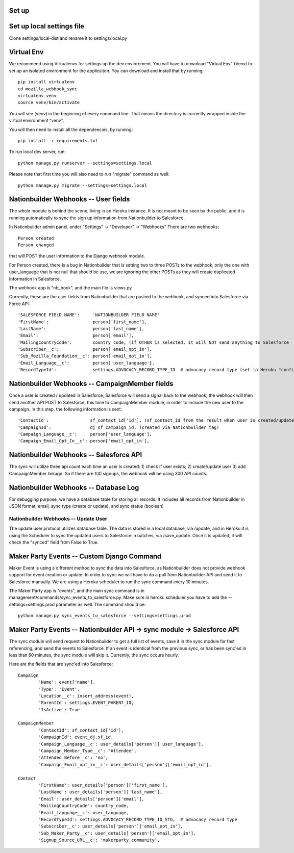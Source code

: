 Set up
---------------------


Set up local settings file
---------------------
Clone settings/local-dist and rename it to settings/local.py


Virtual Env
---------------------
We recommend using Virtualenvs for settings up the dev enviornment. You will have to download "Virtual Env" (Venv) to set up an isolated environment for the applicaiton. You can download and install that by running::

  pip install virtualenv
  cd mozilla_webhook_sync
  virtualenv venv
  source venv/bin/activate

You will see (venv) in the beginning of every command line. That means the directory is currently wrapped inside the virtual environment "venv".

You will then need to install all the dependencies, by running::

  pip install -r requirements.txt

To run local dev server, run::

  python manage.py runserver --settings=settings.local

Please note that first time you will also need to run "migrate" command as well::

  python manage.py migrate --settings=settings.local


Nationbuilder Webhooks -- User fields
---------------------
The whole module is behind the scene, living in an Heroku instance. It is not meant to be seen by the public, and it is running automatically to sync the sign up information from Nationbuilder to Salesforce.

In Nationbuilder admin panel, under "Settings" -> "Developer" -> "Webhooks" There are two webhooks::

  Person created
  Person changed

that will POST the user information to the Django webhook module.

For Person created, there is a bug in Nationbuilder that is setting two to three POSTs to the webhook, only the one with user_language that is not null that should be use, we are ignoring the other POSTs as they will create duplicated information in Salesforce.

The webhook app is "nb_hook", and the main file is views.py

Currently, these are the user fields from Nationbuilder that are pushed to the webhook, and synced into Salesforce via Force API::

        'SALESFORCE FIELD NAME':     'NATIONBUILDER FIELD NAME'
        'FirstName':                 person['first_name'],
        'LastName':                  person['last_name'],
        'Email':                     person['email'],
        'MailingCountryCode':        country_code, (if OTHER is selected, it will NOT send anything to Salesforce
        'Subscriber__c':             person['email_opt_in'],
        'Sub_Mozilla_Foundation__c': person['email_opt_in'],
        'Email_Language__c':         person['user_language'],
        'RecordTypeId':              settings.ADVOCACY_RECORD_TYPE_ID  # advocacy record type (set in Heroku "config vars" field)


Nationbuilder Webhooks -- CampaignMember fields
---------------------
Once a user is created / updated in Salesforce, Salesforce will send a signal back to the webhook, the webhook will then send another API POST to Salesforce, this time to CampaignMember module, in order to include the new user to the campaign. In this step, the following information is sent::

        'ContactId':                sf_contact_id['id'], (sf_contact_id from the result when user is created/updated)
        'CampaignId':               dj_sf_campaign_id, (created via Nationbuilder tag)
        'Campaign_Language__c':     person['user_language'],
        'Campaign_Email_Opt_In__c': person['email_opt_in'],


Nationbuilder Webhooks -- Salesforce API
---------------------
The sync will utilize three api count each time an user is created: 1) check if user exists; 2) create/update user 3) add CampaignMember linkage. So if there are 100 signups, the webhook will be using 300 API counts.


Nationbuilder Webhooks -- Database Log
---------------------
For debugging purpose, we have a database table for storing all records. It includes all records from Nationbuilder in JSON format, email, sync type (create or update), and sync status (boolean)


Nationbuilder Webhooks -- Update User
_____________________
The update user protocol utilizes database table. The data is stored in a local database, via /update, and in Heroku it is using the Scheduler to sync the updated users to Salesforce in batches, via /save_update. Once it is updated, it will check the "synced" field from False to True.


Maker Party Events -- Custom Django Command
---------------------
Maker Event is using a different method to sync the data into Salesforce, as Nationbuilder does not provide webhook support for event creation or update. In order to sync we will have to do a pull from Nationbuilder API and send it to Salesforce manually. We are using a Heroku scheduler to run the sync command every 10 minutes.

The Maker Party app is "events", and the main sync command is in management/commands/sync_events_to_salesforce.py. Make sure in heroku scheduler you have to add the --settings=settings.prod parameter as well. The command should be::

    python manage.py sync_events_to_salesforce --settings=settings.prod


Maker Party Events -- Nationbuilder API -> sync module -> Salesforce API
---------------------
The sync module will send request to Nationbuilder to get a full list of events, save it in the sync module for fast referencing, and send the events to Salesforce. If an event is identical from the previous sync, or has been sync'ed in less than 60 minutes, the sync module will skip it. Currently, the sync occurs hourly.

Here are the fields that are sync'ed into Salesforce::

    Campaign
            'Name': event['name'],
            'Type': 'Event',
            'Location__c': insert_address(event),
            'ParentId': settings.EVENT_PARENT_ID,
            'IsActive': True

    CampaignMember
            'ContactId': sf_contact_id['id'],
            'CampaignId': event_dj.sf_id,
            'Campaign_Language__c': user_details['person']['user_language'],
            'Campaign_Member_Type__c': "Attendee",
            'Attended_Before__c': 'no',
            'Campaign_Email_opt_in__c': user_details['person']['email_opt_in'],

    Contact
            'FirstName': user_details['person']['first_name'],
            'LastName': user_details['person']['last_name'],
            'Email': user_details['person']['email'],
            'MailingCountryCode': country_code,
            'Email_Language__c': user_language,
            'RecordTypeId': settings.ADVOCACY_RECORD_TYPE_ID_STG,  # advocacy record type
            'Subscriber__c': user_details['person']['email_opt_in'],
            'Sub_Maker_Party__c': user_details['person']['email_opt_in'],
            'Signup_Source_URL__c': 'makerparty.community',